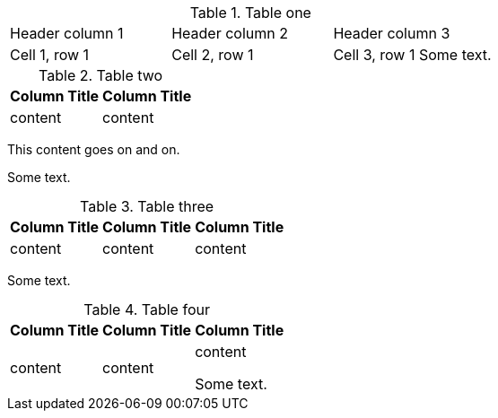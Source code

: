 //vale-fixture
.Table one
[cols=3*,stripes=even]
|===
|Header column 1 |Header column 2 |Header column 3
|Cell 1, row 1
|Cell 2, row 1
|Cell 3, row 1
Some text.
|===

.Table two
[options="header"]
|====
|Column Title|Column Title
|content|content
|====
This content goes on and on.

Some text.

.Table three
[options="header"]
|==== 
|Column Title|Column Title|Column Title
|content|content|content
|====

Some text.

.Table four
[options="header"]
|====
|Column Title|Column Title|Column Title
|content|content|content

Some text.
